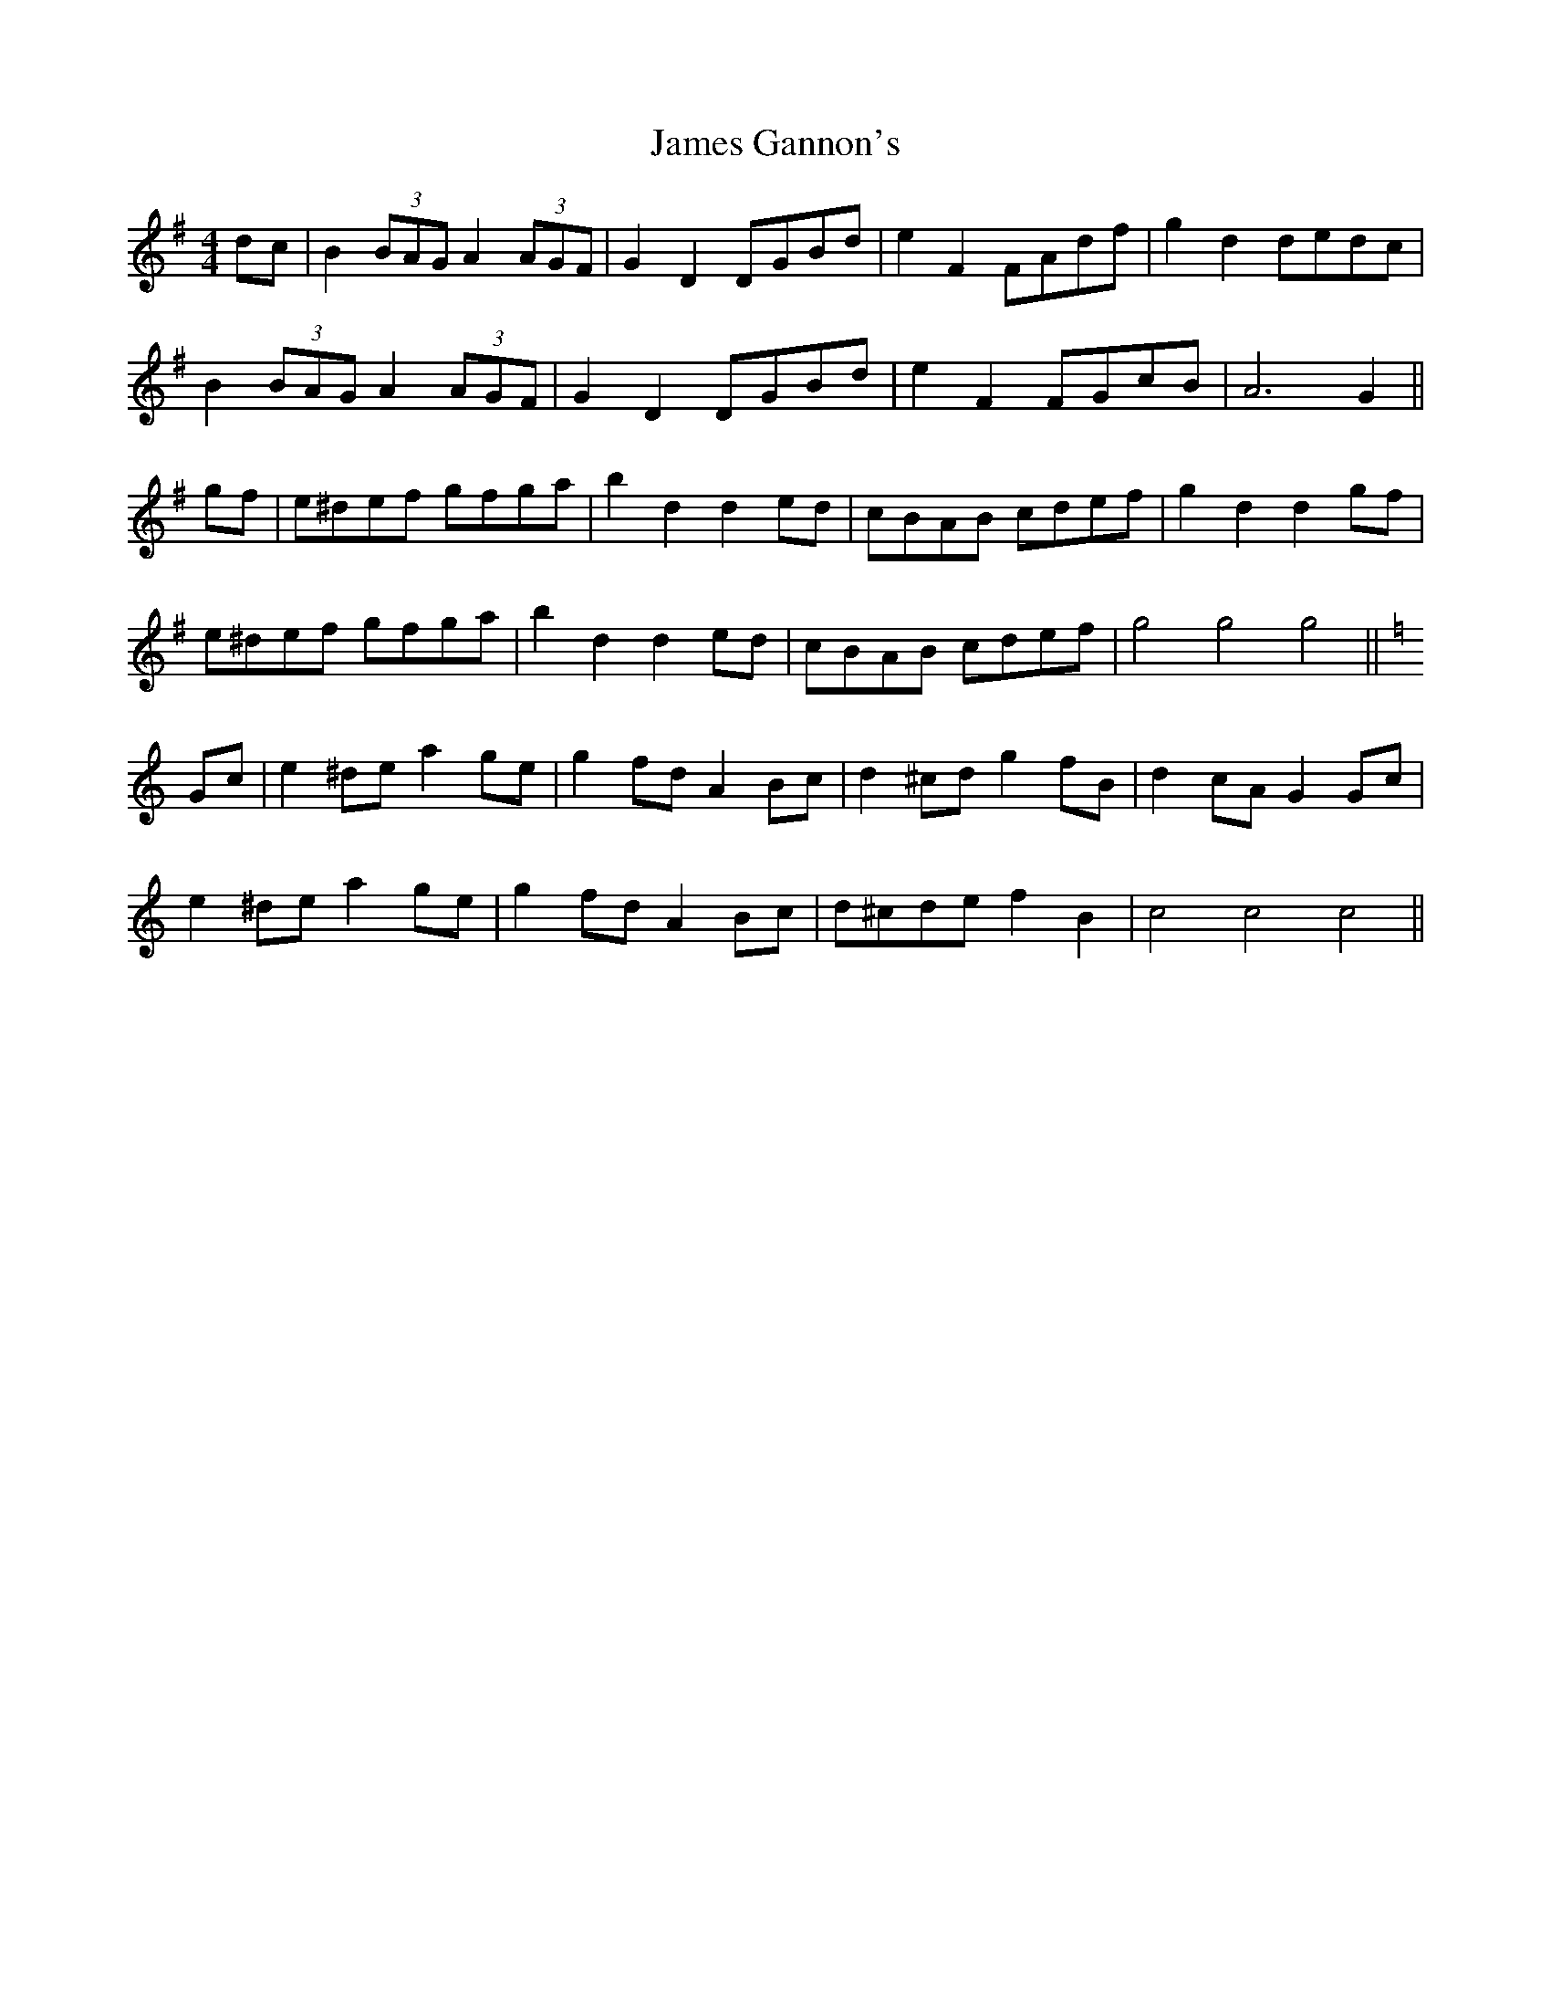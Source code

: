 X: 19558
T: James Gannon's
R: barndance
M: 4/4
K: Gmajor
dc|B2(3BAG A2(3AGF|G2 D2 DGBd|e2 F2 FAdf|g2 d2 dedc|
B2(3BAG A2(3AGF|G2 D2 DGBd|e2 F2 FGcB|A6 G2||
gf|e^def gfga|b2 d2 d2ed|cBAB cdef|g2 d2 d2 gf|
e^def gfga|b2 d2 d2ed|cBAB cdef|g4 g4 g4||
K: Cmajor
Gc|e2 ^de a2 ge|g2 fd A2 Bc|d2 ^cd g2 fB|d2 cA G2 Gc|
e2 ^de a2 ge|g2 fd A2 Bc|d^cde f2 B2|c4 c4 c4||

